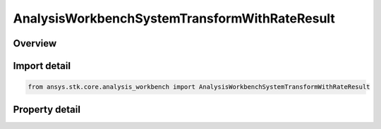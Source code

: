 AnalysisWorkbenchSystemTransformWithRateResult
==============================================

.. py:class:: ansys.stk.core.analysis_workbench.AnalysisWorkbenchSystemTransformWithRateResult

   Bases: :py:class:`~ansys.stk.core.analysis_workbench.IAnalysisWorkbenchMethodCallResult`

   Contains the results returned with IVectorGeometryToolSystem.TransformFromWithRate and IVectorGeometryToolSystem.TransformToWithRate methods.

.. py:currentmodule:: AnalysisWorkbenchSystemTransformWithRateResult

Overview
--------

.. tab-set::

    .. tab-item:: Properties
        
        .. list-table::
            :header-rows: 0
            :widths: auto

            * - :py:attr:`~ansys.stk.core.analysis_workbench.AnalysisWorkbenchSystemTransformWithRateResult.is_valid`
              - True indicates the method call was successful.
            * - :py:attr:`~ansys.stk.core.analysis_workbench.AnalysisWorkbenchSystemTransformWithRateResult.vector`
              - The transformed vector.
            * - :py:attr:`~ansys.stk.core.analysis_workbench.AnalysisWorkbenchSystemTransformWithRateResult.velocity`
              - The vector's velocity.



Import detail
-------------

.. code-block:: python

    from ansys.stk.core.analysis_workbench import AnalysisWorkbenchSystemTransformWithRateResult


Property detail
---------------

.. py:property:: is_valid
    :canonical: ansys.stk.core.analysis_workbench.AnalysisWorkbenchSystemTransformWithRateResult.is_valid
    :type: bool

    True indicates the method call was successful.

.. py:property:: vector
    :canonical: ansys.stk.core.analysis_workbench.AnalysisWorkbenchSystemTransformWithRateResult.vector
    :type: ICartesian3Vector

    The transformed vector.

.. py:property:: velocity
    :canonical: ansys.stk.core.analysis_workbench.AnalysisWorkbenchSystemTransformWithRateResult.velocity
    :type: ICartesian3Vector

    The vector's velocity.


